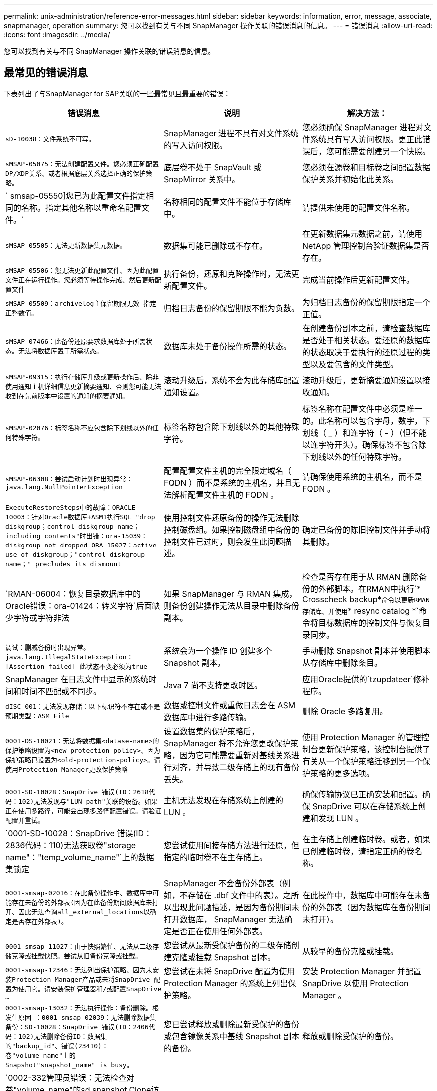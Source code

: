 ---
permalink: unix-administration/reference-error-messages.html 
sidebar: sidebar 
keywords: information, error, message, associate, snapmanager, operation 
summary: 您可以找到有关与不同 SnapManager 操作关联的错误消息的信息。 
---
= 错误消息
:allow-uri-read: 
:icons: font
:imagesdir: ../media/


[role="lead"]
您可以找到有关与不同 SnapManager 操作关联的错误消息的信息。



== 最常见的错误消息

下表列出了与SnapManager for SAP关联的一些最常见且最重要的错误：

[cols="1a,1a,1a"]
|===
| 错误消息 | 说明 | 解决方法： 


 a| 
`sD-10038：文件系统不可写。`
 a| 
SnapManager 进程不具有对文件系统的写入访问权限。
 a| 
您必须确保 SnapManager 进程对文件系统具有写入访问权限。更正此错误后，您可能需要创建另一个快照。



 a| 
`sMSAP-05075：无法创建配置文件。您必须正确配置DP/XDP关系、或者根据底层关系选择正确的保护策略。`
 a| 
底层卷不处于 SnapVault 或 SnapMirror 关系中。
 a| 
您必须在源卷和目标卷之间配置数据保护关系并初始化此关系。



 a| 
` smsap-05550]您已为此配置文件指定相同的名称。指定其他名称以重命名配置文件。`
 a| 
名称相同的配置文件不能位于存储库中。
 a| 
请提供未使用的配置文件名称。



 a| 
`sMSAP-05505：无法更新数据集元数据。`
 a| 
数据集可能已删除或不存在。
 a| 
在更新数据集元数据之前，请使用 NetApp 管理控制台验证数据集是否存在。



 a| 
`sMSAP-05506：您无法更新此配置文件、因为此配置文件正在运行操作。您必须等待操作完成、然后更新配置文件`
 a| 
执行备份，还原和克隆操作时，无法更新配置文件。
 a| 
完成当前操作后更新配置文件。



 a| 
`sMSAP-05509：archivelog主保留期限无效-指定正整数值。`
 a| 
归档日志备份的保留期限不能为负数。
 a| 
为归档日志备份的保留期限指定一个正值。



 a| 
`sMSAP-07466：此备份还原要求数据库处于所需状态。无法将数据库置于所需状态。`
 a| 
数据库未处于备份操作所需的状态。
 a| 
在创建备份副本之前，请检查数据库是否处于相关状态。要还原的数据库的状态取决于要执行的还原过程的类型以及要包含的文件类型。



 a| 
`sMSAP-09315：执行存储库升级或更新操作后、除非使用通知主机详细信息更新摘要通知、否则您可能无法收到在先前版本中设置的通知的摘要通知。`
 a| 
滚动升级后，系统不会为此存储库配置通知设置。
 a| 
滚动升级后，更新摘要通知设置以接收通知。



 a| 
`sMSAP-02076：标签名称不应包含除下划线以外的任何特殊字符。`
 a| 
标签名称包含除下划线以外的其他特殊字符。
 a| 
标签名称在配置文件中必须是唯一的。此名称可以包含字母，数字，下划线（ _ ）和连字符（ - ）（但不能以连字符开头）。确保标签不包含除下划线以外的任何特殊字符。



 a| 
`sMSAP-06308：尝试启动计划时出现异常：java.lang.NullPointerException`
 a| 
配置配置文件主机的完全限定域名（ FQDN ）而不是系统的主机名，并且无法解析配置文件主机的 FQDN 。
 a| 
请确保使用系统的主机名，而不是 FQDN 。



 a| 
`ExecuteRestoreSteps中的故障：ORACLE-10003：针对Oracle数据库+ASM1执行SQL "drop diskgroup；control diskgroup name；including contents"时出错：ora-15039：diskgroup not dropped ORA-15027：active use of diskgroup；"control diskgroup name；" precludes its dismount`
 a| 
使用控制文件还原备份的操作无法删除控制磁盘组。如果控制磁盘组中备份的控制文件已过时，则会发生此问题描述。
 a| 
确定已备份的陈旧控制文件并手动将其删除。



 a| 
`RMAN-06004：恢复目录数据库中的Oracle错误：ora-01424：转义字符`后面缺少字符或字符非法
 a| 
如果 SnapManager 与 RMAN 集成，则备份创建操作无法从目录中删除备份副本。
 a| 
检查是否存在用于从 RMAN 删除备份的外部脚本。在RMAN中执行`* Crosscheck backup*`命令以更新RMAN存储库、并使用`* resync catalog *`命令将目标数据库的控制文件与恢复目录同步。



 a| 
`调试：删减备份时出现异常。java.lang.IllegalStateException：[Assertion failed]-此状态不变必须为true`
 a| 
系统会为一个操作 ID 创建多个 Snapshot 副本。
 a| 
手动删除 Snapshot 副本并使用脚本从存储库中删除条目。



 a| 
SnapManager 在日志文件中显示的系统时间和时间不匹配或不同步。
 a| 
Java 7 尚不支持更改时区。
 a| 
应用Oracle提供的`tzupdateer`修补程序。



 a| 
`dISC-001：无法发现存储：以下标识符不存在或不是预期类型：ASM File`
 a| 
数据或控制文件或重做日志会在 ASM 数据库中进行多路传输。
 a| 
删除 Oracle 多路复用。



 a| 
`0001-DS-10021：无法将数据集<datase-name>的保护策略设置为<new-protection-policy>、因为保护策略已设置为<old-protection-policy>。请使用Protection Manager更改保护策略`
 a| 
设置数据集的保护策略后， SnapManager 将不允许您更改保护策略，因为它可能需要重新对基线关系进行对齐，并导致二级存储上的现有备份丢失。
 a| 
使用 Protection Manager 的管理控制台更新保护策略，该控制台提供了有关从一个保护策略迁移到另一个保护策略的更多选项。



 a| 
`0001-SD-10028：SnapDrive 错误(ID：2618代码：102)无法发现与"LUN_path"关联的设备。如果正在使用多路径，可能会出现多路径配置错误。请验证配置并重试。`
 a| 
主机无法发现在存储系统上创建的 LUN 。
 a| 
确保传输协议已正确安装和配置。确保 SnapDrive 可以在存储系统上创建和发现 LUN 。



 a| 
`0001-SD-10028：SnapDrive 错误(ID：2836代码：110)无法获取卷"storage name"："temp_volume_name"`上的数据集锁定
 a| 
您尝试使用间接存储方法进行还原，但指定的临时卷不在主存储上。
 a| 
在主存储上创建临时卷。或者，如果已创建临时卷，请指定正确的卷名称。



 a| 
`0001-smsap-02016：在此备份操作中、数据库中可能存在未备份的外部表(因为在此备份期间数据库未打开、因此无法查询all_external_locations以确定是否存在外部表)。`
 a| 
SnapManager 不会备份外部表（例如，不存储在 .dbf 文件中的表）。之所以出现此问题描述，是因为备份期间未打开数据库， SnapManager 无法确定是否正在使用任何外部表。
 a| 
在此操作中，数据库中可能存在未备份的外部表（因为数据库在备份期间未打开）。



 a| 
`0001-smsap-11027：由于快照繁忙、无法从二级存储克隆或挂载快照。尝试从旧备份克隆或挂载。`
 a| 
您尝试从最新受保护备份的二级存储创建克隆或挂载 Snapshot 副本。
 a| 
从较早的备份克隆或挂载。



 a| 
`0001-smsap-12346：无法列出保护策略、因为未安装Protection Manager产品或未将SnapDrive 配置为使用它。请安装保护管理器和/或配置SnapDrive ...`
 a| 
您尝试在未将 SnapDrive 配置为使用 Protection Manager 的系统上列出保护策略。
 a| 
安装 Protection Manager 并配置 SnapDrive 以使用 Protection Manager 。



 a| 
`0001-smsap-13032：无法执行操作：备份删除。根发生原因 ：0001-smsap-02039：无法删除数据集备份：SD-10028：SnapDrive 错误(ID：2406代码：102)无法删除备份ID：数据集的"backup_id"、错误(23410)：卷"volume_name"上的Snapshot"snapshot_name" is busy。`
 a| 
您已尝试释放或删除最新受保护的备份或包含镜像关系中基线 Snapshot 副本的备份。
 a| 
释放或删除受保护的备份。



 a| 
`0002-332管理员错误：无法检查对卷"volume_name"的sd.snapshot.Clone访问权限、以查找Operations Manager服务器"DFM_server"上的用户用户名。原因：指定的资源无效。在Operations Manager服务器"DFM_server"`上找不到其ID
 a| 
未设置正确的访问权限和角色。
 a| 
为尝试执行命令的用户设置访问权限或角色。



 a| 
``、warning] flow-11011：操作中止了[错误] flow-11-8：操作失败：java堆空间。
 a| 
数据库中的归档日志文件数量超过允许的最大数量。
 a| 
. 导航到 SnapManager 安装目录。
. 打开`launch -java`文件。
. 增加 `java -Xmx160m` java heap space 参数的值。例如，您可以将此值从默认值 160 米修改为 200 米，并将其修改为 `java -Xmx200 米` 。




 a| 
`sD-10028：SnapDrive 错误(ID：2868代码：102)找不到远程快照或远程qtree。`
 a| 
即使 Protection Manager 中的保护作业仅部分成功， SnapManager 也会将备份显示为受保护。在数据集遵从性正在进行中时（在镜像基线快照时），会发生此情况。
 a| 
在数据集符合要求后进行新备份。



 a| 
`sMSAP-21019：对目标："/mnt/destination_name/"执行归档日志删减失败、原因："ORACLE-00101：执行RMAN命令时出错：[delete NOPROMPT ARCHIVELOG"/mnt/destination_name/"]`
 a| 
在其中一个目标中，归档日志修剪失败。在这种情况下， SnapManager 会继续从其他目标对归档日志文件进行修剪。如果从活动文件系统手动删除任何文件， RMAN 将无法从该目标对归档日志文件进行修剪。
 a| 
从 SnapManager 主机连接到 RMAN 。运行RMAN `* Crosscheck ARCHIVELOG all*`命令、然后对归档日志文件再次执行修剪操作。



 a| 
`sMSAP-13032：无法执行操作：归档日志Prune.根发生原因 ：RMAN异常：ORACLE-00101：执行RMAN命令时出错。`
 a| 
归档日志文件将从归档日志目标位置手动删除。
 a| 
从 SnapManager 主机连接到 RMAN 。运行RMAN `* Crosscheck ARCHIVELOG all*`命令、然后对归档日志文件再次执行修剪操作。



 a| 
`无法解析Shell输出：(java.util.regex.Matcher[pattern=Command complete。Region = 0、18 lastmatch=])不匹配(名称：backup_script)`

`无法解析Shell输出：(java.util.regex.Matcher[pattern=Command complete。Region = 0、25 lastmatch=])不匹配(说明：备份脚本)`

`无法解析Shell输出：(java.util.regex.Matcher[pattern=Command complete。Region = 0.9 lastmatch=])不匹配(超时：0)`
 a| 
未在任务前或任务后脚本中正确设置环境变量。
 a| 
检查任务前或任务后脚本是否遵循标准 SnapManager 插件结构。有关追加信息在脚本中使用环境变量的信息，请参见 xref:concept-operations-in-task-scripts.adoc[任务脚本中的操作]。



 a| 
`ORA-01450：已超过最大密钥长度(6398)。`
 a| 
在从适用于SAP的SnapManager 3.2升级到适用于SAP的SnapManager 3.3时、升级操作将失败并显示此错误消息。之所以出现此问题描述，可能是因为以下原因之一：

* 存储库所在表空间的块大小小于 8k 。
* `NLS_LENG_semantictics`参数设置为char。

 a| 
您必须将这些值分配给以下参数：

* `block_size=* 8192*`
* `NLS_length =*字节*`


修改参数值后，必须重新启动数据库。

有关详细信息，请参见知识库文章 2017632 。

|===


== 与数据库备份过程（ 2000 系列）关联的错误消息

下表列出了与数据库备份过程相关的常见错误：

[cols="1a,1a,1a"]
|===
| 错误消息 | 说明 | 解决方法： 


 a| 
`sMSAP-02066：您不能删除或释放归档日志备份"data-logs"、因为备份与数据备份"data-logs"关联。`
 a| 
归档日志备份与数据文件备份一起进行，您尝试删除归档日志备份。
 a| 
使用`_-force_`选项删除或释放备份。



 a| 
`sMSAP-0267：您不能删除或释放归档日志备份"data-logs"、因为备份与数据备份"data-logs"关联且处于分配的保留期限内。`
 a| 
归档日志备份与数据库备份关联且处于保留期限内，您尝试删除归档日志备份。
 a| 
使用`_-force_`选项删除或释放备份。



 a| 
`sMSAP-07142：由于排除模式<exclude>模式、已排除归档日志。`
 a| 
您可以在配置文件创建或备份创建操作期间排除某些归档日志文件。
 a| 
无需执行任何操作。



 a| 
`sMSAP-07155：<count>归档的日志文件不在活动文件系统中。这些归档的日志文件不会包含在备份中。`
 a| 
在配置文件创建或备份创建操作期间，活动文件系统中不存在归档日志文件。这些归档的日志文件不会包含在备份中。
 a| 
无需执行任何操作。



 a| 
`sMSAP-07148：归档的日志文件不可用。`
 a| 
在配置文件创建或备份创建操作期间，不会为当前数据库创建任何归档日志文件。
 a| 
无需执行任何操作。



 a| 
`sMSAP-07150：未找到归档的日志文件。`
 a| 
文件系统中缺少所有归档日志文件，或者在配置文件创建或备份创建操作期间将其排除。
 a| 
无需执行任何操作。



 a| 
`sMSAP-13032：无法执行操作：备份创建。根发生原因： ORACLE-20001 ：尝试将数据库实例 dfcln1 的状态更改为 OPEN 时出错： ORACLE-20004 ：希望能够在不使用 RESETLOGS 选项的情况下打开数据库，但 Oracle 报告需要使用 RESETLOGS 选项打开数据库。为了防止意外重置日志，此过程不会继续。请确保可以在不使用RESETLOGS选项的情况下打开数据库、然后重试。`
 a| 
您尝试备份使用 -no-resetlogs 选项创建的克隆数据库。克隆的数据库不是完整的数据库。但是，您可以对克隆的数据库执行 SnapManager 操作，例如创建配置文件和备份，拆分克隆等，但 SnapManager 操作会失败，因为克隆的数据库未配置为完整的数据库。
 a| 
恢复克隆的数据库或将数据库转换为 Data Guard 备用数据库。

|===


== 数据保护错误

下表显示了与数据保护相关的常见错误：

[cols="1a,1a,1a"]
|===
| 错误消息 | 说明 | 解决方法： 


 a| 
`已请求备份保护、但数据库配置文件没有保护策略。请更新数据库配置文件中的保护策略、或者在创建备份时不要使用"保护"选项。`
 a| 
您尝试创建对二级存储具有保护的备份；但是，与此备份关联的配置文件没有指定保护策略。
 a| 
编辑配置文件并选择保护策略。重新创建备份。



 a| 
`无法删除配置文件、因为已启用数据保护、但Protection Manager暂时不可用。请稍后重试。`
 a| 
您尝试删除已启用保护的配置文件，但 Protection Manager 不可用。
 a| 
确保在主存储或二级存储中存储相应的备份。在配置文件中禁用保护。如果 Protection Manager 再次可用，请返回到配置文件并将其删除。



 a| 
`无法列出保护策略、因为Protection Manager暂时不可用。请稍后重试。`
 a| 
在设置备份配置文件时，您对备份启用了保护，以便备份存储在二级存储上。但是， SnapManager 无法从 Protection Manager 管理控制台检索保护策略。
 a| 
暂时在配置文件中禁用保护。继续创建新配置文件或更新现有配置文件。如果 Protection Manager 再次可用，请返回到配置文件。



 a| 
`无法列出保护策略、因为未安装Protection Manager产品或未将SnapDrive 配置为使用它。请安装Protection Manager和/或配置SnapDrive。`
 a| 
在设置备份配置文件时，您对备份启用了保护，以便备份存储在二级存储上。但是， SnapManager 无法从 Protection Manager 的管理控制台检索保护策略。未安装 Protection Manager 或未配置 SnapDrive 。
 a| 
安装 Protection Manager 。配置 SnapDrive 。

返回到配置文件，重新启用保护，然后选择 Protection Manager 的管理控制台中可用的保护策略。



 a| 
`无法设置保护策略、因为Protection Manager暂时不可用。请稍后重试。`
 a| 
在设置备份配置文件时，您对备份启用了保护，以便备份存储在二级存储上。但是， SnapManager 无法从 Protection Manager 的管理控制台检索保护策略。
 a| 
暂时在配置文件中禁用保护。继续创建或更新配置文件。如果 Protection Manager 的管理控制台可用，请返回到配置文件。



 a| 
`在主机<host>上为数据库<dbname>创建新数据集<datase_name>。`
 a| 
您尝试创建备份配置文件。SnapManager 会为此配置文件创建一个数据集。
 a| 
无需执行任何操作。



 a| 
`d由于未安装Protection Manager、无法提供数据保护。`
 a| 
在设置备份配置文件时，您尝试对备份启用保护，以便将备份存储在二级存储上。但是， SnapManager 无法从 Protection Manager 的管理控制台访问保护策略。未安装 Protection Manager 。
 a| 
安装 Protection Manager 。



 a| 
`d此数据库的已创建数据集<datase_name>。`
 a| 
您已删除配置文件。SnapManager 将删除关联的数据集。
 a| 
无需执行任何操作。



 a| 
`d启用了保护且不再配置Protection Manager的配置文件。正在从SnapManager 中删除配置文件、但未在Protection Manager中清理数据集。`
 a| 
您尝试删除已启用保护的配置文件；但是， Protection Manager 不再安装，不再配置或已过期。SnapManager 将从 Protection Manager 的管理控制台删除此配置文件，但不会删除此配置文件的数据集。
 a| 
重新安装或重新配置 Protection Manager 。返回到配置文件并将其删除。



 a| 
`保留类无效。使用"smsap help backup"可查看可用保留类的列表。`
 a| 
设置保留策略时，您尝试使用无效的保留类。
 a| 
输入以下命令创建有效保留类列表：`* smsap help backup*`

使用一个可用类更新保留策略。



 a| 
`s专用保护策略不可用。使用"smsap protection-policy list"查看可用保护策略的列表。`
 a| 
在设置配置文件时，您启用了保护并输入了一个不可用的保护策略。
 a| 
输入以下命令以确定可用的保护策略：`* smsap protection-policy list*`



 a| 
`由于主机<host>上的数据库<dbname>已存在数据集、因此使用现有数据集<datase_name>。`
 a| 
您尝试创建配置文件；但是，同一数据库配置文件的数据集已存在。
 a| 
检查现有配置文件中的选项，并确保它们与新配置文件中的所需内容匹配。



 a| 
`由于主机<hostname>上已存在相同RAC数据库的实例<sid>的配置文件<profile_name>、因此使用RAC数据库<dbname>的现有数据集<datase_name>。`
 a| 
您尝试为 RAC 数据库创建配置文件；但是，同一 RAC 数据库配置文件的数据集已存在。
 a| 
检查现有配置文件中的选项，并确保它们与新配置文件中的所需内容匹配。



 a| 
`此数据库已存在保护策略为<existing_policy_name>的数据集<datase_name>。您已指定保护策略 <new_policy_name> 。数据集的保护策略将更改为 <new_policy_name> 。您可以通过更新配置文件来更改保护策略。`
 a| 
您尝试创建一个启用了保护并选择了保护策略的配置文件。但是，同一数据库配置文件的数据集已存在，但具有不同的保护策略。SnapManager 将对现有数据集使用新指定的策略。
 a| 
查看此保护策略并确定此策略是否适用于数据集。如果没有，请编辑配置文件并更改策略。



 a| 
`Protection Manager会删除SnapManager for SAP`创建的本地备份
 a| 
Protection Manager 的管理控制台会根据 Protection Manager 中定义的保留策略删除或释放 SnapManager 创建的本地备份。删除或释放本地备份时，不会考虑为本地备份设置的保留类。将本地备份传输到二级存储系统时，不会考虑为主存储系统上的本地备份设置的保留类。传输计划中指定的保留类将分配给远程备份。
 a| 
每次创建新数据集时、从Protection Manager服务器运行`dfpm dataset fix_smsap`命令。现在、备份不会根据Protection Manager管理控制台中设置的保留策略被删除。



 a| 
`您已选择对此配置文件禁用保护。这可能会删除 Protection Manager 中的关联数据集，并销毁为该数据集创建的复制关系。您也无法执行 SnapManager 操作，例如还原或克隆此配置文件的二级或三级备份。是否要继续(是/否)？`
 a| 
在从 SnapManager 命令行界面或图形用户界面更新配置文件时，您尝试禁用对受保护配置文件的保护。您可以在SnapManager 命令行界面中使用`-noprotect`选项禁用对配置文件的保护、或者在SnapManager 图形用户界面的策略属性窗口中清除*保护管理器保护策略*复选框。禁用对配置文件的保护时、SnapManager for SAP会从Protection Manager的管理控制台删除数据集、从而取消注册与该数据集关联的所有二级和三级备份副本。

删除数据集后，所有二级和三级备份副本都将成为孤立副本。Protection Manager和SnapManager for SAP均无法访问这些备份副本。无法再使用SnapManager for SAP还原备份副本。


NOTE: 即使配置文件未受保护，也会显示相同的警告消息。
 a| 
这是SnapManager for SAP中的已知问题描述 、也是在销毁数据集时Protection Manager中的预期行为。没有解决方法。需要手动管理孤立备份。

|===


== 与还原过程相关的错误消息（ 3000 系列）

下表显示了与还原过程相关的常见错误：

[cols="1a,1a,1a"]
|===
| 错误消息 | 说明 | 解决方法： 


 a| 
`sMSAP-03031：还原备份<variable>需要使用还原规范、因为备份的存储资源已释放。`
 a| 
您尝试还原已释放其存储资源的备份，但未指定还原规范。
 a| 
指定还原规范。



 a| 
`sMSAP-03032：还原规范必须包含要还原的文件的映射、因为备份的存储资源已释放。需要映射的文件为：<variable> from Snapshots：<variable>`
 a| 
您尝试还原已释放其存储资源的备份以及不包含要还原的所有文件的映射的还原规范。
 a| 
更正还原规范文件，使映射与要还原的文件匹配。



 a| 
`ORACLE-30028：无法转储日志文件<filename>。此文件可能缺失 / 无法访问 / 已损坏。此日志文件不会用于恢复。`
 a| 
无法使用联机重做日志文件或归档日志文件进行恢复。发生此错误的原因如下：

* 错误消息中提及的联机重做日志文件或归档日志文件没有足够的更改编号可用于恢复。如果数据库联机而未进行任何事务，则会发生这种情况。重做日志或归档日志文件没有任何可应用于恢复的有效变更编号。
* 错误消息中提及的联机重做日志文件或归档日志文件没有足够的 Oracle 访问权限。
* 错误消息中提及的联机重做日志文件或归档日志文件已损坏， Oracle 无法读取。
* 在所述路径中未找到错误消息中提及的联机重做日志文件或归档日志文件。

 a| 
如果错误消息中提及的文件是归档日志文件，并且您手动提供了恢复功能，请确保该文件具有对 Oracle 的完全访问权限。即使该文件具有完全权限， 此消息仍会显示，归档日志文件没有任何要应用于恢复的更改编号，可以忽略此消息。



 a| 
`sMSAP-03038：无法从二级系统还原、因为存储资源仍位于主系统上。请改为从主卷还原。`
 a| 
您尝试从二级存储进行还原，但 Snapshot 副本位于主存储上。
 a| 
如果备份尚未释放，请始终从主卷进行还原。



 a| 
`sMSAP-03054：挂载备份archbkp1以馈送archivelog。DS-10001 ：连接挂载点。【错误】 flow-11019 ： ExecuteConnectionSteps 失败： SD-10028 ： SnapDrive 错误（ ID ： 2618 代码： 305 ）。无法删除以下文件。相应的卷可能为只读卷。使用较旧的快照重试此命令。[错误] flow-11010：操作正在过渡以因先前失败而中止。`
 a| 
在恢复期间， SnapManager 会尝试从二级系统挂载最新备份，以便从二级系统馈送归档日志文件。但是，如果存在任何其他备份，则恢复可以成功。但是，如果没有其他备份，则恢复可能会失败。
 a| 
请勿从主备份中删除最新的备份，以便 SnapManager 可以使用主备份进行恢复。

|===


== 与克隆进程（ 4000 系列）关联的错误消息

下表显示了与克隆过程相关的常见错误：

[cols="1a,1a,1a"]
|===
| 错误消息 | 说明 | 解决方法： 


 a| 
`sMSAP-04133：转储目标不能存在`
 a| 
您正在使用 SnapManager 创建新克隆；但是，新克隆要使用的转储目标已存在。如果存在转储目标，则 SnapManager 无法创建克隆。
 a| 
在创建克隆之前，请删除或重命名旧的转储目标。



 a| 
`sMSAP-04908：不是FlexClone。`
 a| 
此克隆为 LUN 克隆。这适用于 Data ONTAP 8.1 7- 模式以及集群模式 Data ONTAP 。
 a| 
SnapManager 仅支持在 FlexClone 技术上拆分克隆。



 a| 
`sMSAP-04904：没有使用_ssplit id_id_`运行克隆拆分操作
 a| 
操作 ID 无效或未执行克隆拆分操作。
 a| 
为克隆拆分状态，结果和停止操作提供有效的拆分 ID 或拆分标签。



 a| 
`sMSAP-04906：停止克隆拆分操作失败、并出现_split—idssplit _id_`
 a| 
拆分操作已完成。
 a| 
使用`* clone split -status*`或`* clone split -result*`命令检查拆分过程是否正在进行中。



 a| 
`sMSAP-13032：无法执行操作：克隆创建。根发生原因： ORACLE-001 ：执行 SQL 时出错： [alter database open RESETLOGS ； ] 。返回的命令：ora-38856：无法将实例unn命名 实例_2 (重做线程2)标记为已启用。`
 a| 
使用以下设置从备用数据库创建克隆时，克隆创建将失败：

* 主数据库为 RAC 设置，备用数据库为独立数据库。
* 使用 RMAN 创建备份数据文件的备用。

 a| 
在创建克隆之前、在克隆规范文件中添加` no_recovery_through _resetlogs=true`参数。请参见适用于追加信息的 Oracle 文档（ ID 334899.1 ）。确保您已获得 Oracle Metalink 用户名和密码。



 a| 
`操作失败。克隆规范中的语法错误：[error：CVC-complex type.2.4c：expected elements 'value@http://www.example.com default@http://www.example.com' before the end of the content in element parameter@http://www.example.com]`
 a| 
您未在克隆规范文件中为参数提供值。
 a| 
您必须为此参数提供一个值，或者如果克隆规范文件中不需要该参数，则必须将其删除。

|===


== 与管理配置文件进程（ 5000 系列）关联的错误消息

下表显示了与克隆过程相关的常见错误：

[cols="1a,1a,1a"]
|===
| 错误消息 | 说明 | 解决方法： 


 a| 
`sMSAP-20600：在存储库"repo_name"中未找到配置文件"profile1"。请运行"配置文件同步"以更新配置文件到存储库的映射。`
 a| 
如果配置文件创建失败，则无法执行转储操作。
 a| 
使用`smsapsystem dump`。

|===


== 与释放备份资源相关的错误消息（备份 6000 系列）

下表显示了与备份任务相关的常见错误：

[cols="1a,1a,1a"]
|===
| 错误消息 | 说明 | 解决方法： 


 a| 
`sMSAP-06030：无法删除备份、因为备份正在使用中：<variable>`
 a| 
当备份已挂载或标记为无限制保留时、您尝试使用命令执行备份可用操作。
 a| 
卸载备份或更改无限保留策略。如果存在克隆，请将其删除。



 a| 
`sMSAP-06045：无法释放备份<variable>、因为备份的存储资源已释放`
 a| 
当备份已释放时，您尝试使用命令执行备份可用操作。
 a| 
如果备份已释放，则无法释放它。



 a| 
`sMSAP-06047：只能释放成功的备份。备份<ID>的状态为<status>。`
 a| 
当备份状态不成功时，您尝试使用命令执行备份可用操作。
 a| 
成功备份后重试。



 a| 
`sMSAP-13082：无法对备份<ID>执行操作<variable>、因为备份的存储资源已释放。`
 a| 
您尝试使用命令挂载已释放存储资源的备份。
 a| 
您不能对已释放存储资源的备份执行挂载、克隆、验证或回拨还原。

|===


== 虚拟存储接口错误（虚拟存储接口 8000 系列）

下表显示了与虚拟存储接口任务相关的常见错误：

[cols="1a,1a,1a"]
|===
| 错误消息 | 说明 | 解决方法： 


 a| 
`sMSAP-08017发现/.`的存储时出错
 a| 
SnapManager 尝试查找存储资源、但在`root/`目录中发现了数据文件、控制文件或日志。这些文件应位于子目录中。根文件系统可能是本地计算机中的硬盘驱动器。SnapDrive 无法在此位置创建 Snapshot 副本，并且 SnapManager 无法对这些文件执行操作。
 a| 
检查数据文件、控制文件或重做日志是否位于`root`目录中。如果是，请将其移动到正确的位置，或者在正确的位置重新创建控制文件或重做日志。基本挂载点始终为

* `/oracle/<sid>`基于UNIX的环境
* 在基于Windows的环境中、`驱动器：]\oracle\<sid>`


SAP使用四个具有两个成员的重做日志组：

* 一个成员存储在原始日志｛A_B｝中。
* 另一个成员将镜像到镜像日志｛A_B｝。


|===


== 与滚动升级过程（ 9000 系列）相关的错误消息

下表显示了与滚动升级过程相关的常见错误：

[cols="1a,1a,1a"]
|===
| 错误消息 | 说明 | 解决方法： 


 a| 
`sMSAP-09234：旧存储库中不存在以下主机。<主机名>。`
 a| 
您尝试执行主机滚动升级，而先前的存储库版本不存在此升级。
 a| 
在早期版本的SnapManager 命令行界面中使用`repository show-repository`命令检查主机是否位于先前的存储库中。



 a| 
`sMSAP-09255：新存储库中不存在以下主机。<主机名>。`
 a| 
您尝试执行主机回滚，新存储库版本中不存在此主机。
 a| 
在更高版本的SnapManager 命令行界面中使用`repository show-repository`命令检查主机是否位于新存储库中。



 a| 
`sMSAP-09256：不支持回滚、因为指定主机<hostname>存在新的配置文件<proFilames>.for the specified hosts <hostname>.`
 a| 
您已尝试回滚包含存储库中现有新配置文件的主机。但是，早期 SnapManager 版本的主机中不存在这些配置文件。
 a| 
在回滚之前，删除较新版本或已升级版本的 SnapManager 中的新配置文件。



 a| 
`sMSAP-09257：不支持回滚、因为备份<backupid>已挂载到新主机中。`
 a| 
您尝试回滚已挂载备份的较高版本 SnapManager 主机。这些备份不会挂载在早期版本的 SnapManager 主机中。
 a| 
卸载较高版本的 SnapManager 主机中的备份，然后执行回滚。



 a| 
`sMSAP-09258：不支持回滚、因为备份<backupid>已卸载到新主机中。`
 a| 
您尝试回滚包含正在卸载的备份的较高版本 SnapManager 主机。
 a| 
在更高版本的 SnapManager 主机中挂载备份，然后执行回滚。



 a| 
`sMSAP-09298：无法更新此存储库、因为它已在更高版本中具有其他主机。请改为对所有主机执行滚动升级。`
 a| 
您对单个主机执行了滚动升级，然后更新了该主机的存储库。
 a| 
对所有主机执行滚动升级。



 a| 
`sMSAP-09297：启用约束时出错。存储库可能处于不一致状态。建议还原您在当前操作之前所做的存储库备份。`
 a| 
如果存储库数据库处于不一致状态，则您尝试执行滚动升级或回滚操作。
 a| 
还原先前备份的存储库。

|===


== 执行操作（ 12 ， 000 系列）

下表显示了与操作相关的常见错误：

[cols="1a,1a,1a"]
|===
| 错误消息 | 说明 | 解决方法： 


 a| 
`sMSAP-12347 [错误]：SnapManager 服务器未在主机<主机>和端口<端口>上运行。请在运行SnapManager 服务器的主机上运行此命令。`
 a| 
在设置配置文件时，您输入了有关主机和端口的信息。但是， SnapManager 无法执行这些操作，因为 SnapManager 服务器未在指定的主机和端口上运行。
 a| 
在运行 SnapManager 服务器的主机上输入命令。您可以使用`lsnrctl status`命令检查端口、并查看运行数据库的端口。如果需要，可在 backup 命令中更改端口。

|===


== 执行流程组件（ 13 ， 000 系列）

下表显示了与 SnapManager 的进程组件相关的常见错误：

[cols="1a,1a,1a"]
|===
| 错误消息 | 说明 | 解决方法： 


 a| 
`sMSAP-13083：值为"x"的Snapname模式包含字母、数字、下划线、短划线和花括号以外的字符。`
 a| 
在创建配置文件时，您自定义了 Snapname 模式；但是，您包含了不允许使用的特殊字符。
 a| 
删除字母，数字，下划线，短划线和花括号以外的特殊字符。



 a| 
`sMSAP-13084：值为"x"的Snapname模式不包含相同数量的左括号和右括号。`
 a| 
创建配置文件时，您自定义了 Snapname 模式；但是，左括号和右括号不匹配。
 a| 
在 Snapname 模式中输入匹配的括号和右括号。



 a| 
`sMSAP-13085：值为"x"的Snapname模式包含无效变量名"y"。`
 a| 
在创建配置文件时，您自定义了 Snapname 模式；但是，您包含了一个不允许的变量。
 a| 
删除有问题的变量。要查看可接受变量的列表，请参见 xref:concept-snapshot-copy-naming.adoc[Snapshot 副本命名]。



 a| 
`s值为"x"的MSAP-13086 Snapname模式必须包含变量"smid"。`
 a| 
在创建配置文件时、您自定义了Snapname模式；但是、您省略了所需的`_SMID_`变量。
 a| 
插入所需的`_SMID_`变量。



 a| 
`sMSAP-13902：克隆拆分启动失败。`
 a| 
出现此错误的原因可能有多种：

* 卷中没有空间。
* SnapDrive 未运行。
* 克隆可以是 LUN 克隆。
* FlexVol 卷具有受限的 Snapshot 副本。

 a| 
使用`* clone split -estim*`命令检查卷中的可用空间。确认 FlexVol 卷没有受限的 Snapshot 副本。



 a| 
`sMSAP-13904：克隆拆分结果失败。`
 a| 
这可能是由于 SnapDrive 或存储系统出现故障所致。
 a| 
尝试处理新克隆。



 a| 
`sMSAP-13906：克隆标签_clone-label或ID _clone-id_的拆分操作已在运行。`
 a| 
您正在尝试拆分已拆分的克隆。
 a| 
克隆已拆分，并且将删除与克隆相关的元数据。



 a| 
`sMSAP-13907：克隆标签_clone-label或ID _clone-id_`的拆分操作已在运行。
 a| 
您正在尝试拆分正在进行拆分的克隆。
 a| 
您必须等待拆分操作完成。

|===


== 与 SnapManager 实用程序（ 14 ， 000 系列）关联的错误消息

下表显示了与 SnapManager 实用程序相关的常见错误：

[cols="1a,1a,1a"]
|===
| 错误消息 | 说明 | 解决方法： 


 a| 
`sMSAP-14501：邮件ID不能为空。`
 a| 
您未输入电子邮件地址。
 a| 
输入有效的电子邮件地址。



 a| 
`sMSAP-14502：邮件主题不能为空。`
 a| 
您未输入电子邮件主题。
 a| 
输入相应的电子邮件主题。



 a| 
`sMSAP-14506：邮件服务器字段不能为空。`
 a| 
您未输入电子邮件服务器主机名或 IP 地址。
 a| 
输入有效的邮件服务器主机名或 IP 地址。



 a| 
`sMSAP-14507：邮件端口字段不能为空。`
 a| 
您未输入电子邮件端口号。
 a| 
输入电子邮件服务器端口号。



 a| 
`sMSAP-14508：发件人邮件ID不能为空。`
 a| 
您未输入发件人的电子邮件地址。
 a| 
输入有效的发件人电子邮件地址。



 a| 
`sMSAP-14509：用户名不能为空。`
 a| 
您启用了身份验证，但未提供用户名。
 a| 
输入电子邮件身份验证用户名。



 a| 
`sMSAP-14510：密码不能为空。请输入密码。`
 a| 
您已启用身份验证，但未提供密码。
 a| 
输入电子邮件身份验证密码。



 a| 
`sMSAP-14550：电子邮件状态<成功/失败>。`
 a| 
端口号，邮件服务器或接收方的电子邮件地址无效。
 a| 
在电子邮件配置期间提供正确的值。



 a| 
`sMSAP-14559：发送电子邮件通知失败：<error>.`
 a| 
这可能是由于端口号无效，邮件服务器无效或收件人的邮件地址无效所致。
 a| 
在电子邮件配置期间提供正确的值。



 a| 
`sMSAP-14560：通知失败：通知配置不可用。`
 a| 
通知发送失败，因为通知配置不可用。
 a| 
添加通知配置。



 a| 
`sMSAP-14565：时间格式无效。请以HH：MM`格式输入时间格式
 a| 
您输入的时间格式不正确。
 a| 
以 HH ： MM 格式输入时间。



 a| 
`sMSAP-14566：日期值无效。有效日期范围为1-31。`
 a| 
配置的日期不正确。
 a| 
日期应介于 1 到 31 之间。



 a| 
`sMSAP-14567：日期值无效。有效日期范围为1-7.`
 a| 
配置的日期不正确。
 a| 
输入日期范围 1 到 7 。



 a| 
`sMSAP-14569：服务器无法启动摘要通知计划。`
 a| 
由于未知原因， SnapManager 服务器已关闭。
 a| 
启动 SnapManager 服务器。



 a| 
`sMSAP-14570：摘要通知不可用。`
 a| 
您尚未配置摘要通知。
 a| 
配置摘要通知。



 a| 
`sMSAP-14571：无法同时启用配置文件和摘要通知。`
 a| 
您已选择配置文件和摘要通知选项。
 a| 
启用配置文件通知或摘要通知。



 a| 
`sMSAP-14572：为通知提供成功或失败选项。`
 a| 
您尚未启用成功或失败选项。
 a| 
您必须选择成功或失败选项，或者同时选择这两者。

|===


== 常见的 SnapDrive for UNIX 错误消息

下表显示了与 SnapDrive for UNIX 相关的常见错误：

[cols="1a,1a"]
|===
| 错误消息 | 说明 


 a| 
`0001-136管理员错误：无法登录到存储器：<filer>请为<filer>`设置用户名和/或密码
 a| 
初始配置错误



 a| 
`0001-382管理员错误：多路径重新扫描失败`
 a| 
LUN 发现错误



 a| 
`0001-462管理员错误：无法取消配置<LUN>的多路径：spd5：无法停止设备。设备繁忙。`
 a| 
LUN 发现错误



 a| 
`0001-476管理员错误：无法发现与...`关联的设备
 a| 
LUN 发现错误



 a| 
`0001-680管理员错误：主机操作系统需要更新内部数据、才能创建或连接LUN。使用"LUN SnapDrive 配置准备LUN"或手动更新此信息...`
 a| 
LUN 发现错误



 a| 
`0001-710管理员错误：操作系统刷新LUN失败...`
 a| 
LUN 发现错误



 a| 
`0001-817管理员错误：无法创建卷克隆... ：未获得FlexClone许可`
 a| 
初始配置错误



 a| 
`0001-817管理员错误：无法创建卷克隆... ：由于无法保证克隆`的空间、请求失败。
 a| 
空间问题描述



 a| 
`0001-878管理员错误：未找到HBA助手。涉及 LUN 的命令应失败。`
 a| 
LUN 发现错误



 a| 
`sMSAP-12111：执行SnapDrive 命令SnapDrive command>"时出错：< SnapDrive error>`
 a| 
SnapDrive for UNIX 一般错误

|===